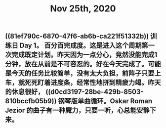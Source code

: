 #+TITLE: Nov 25th, 2020

** ((81ef790c-6870-47f6-ab6b-ca221f51332b)) 训练日 Day 1。 百分百完成度。这是进入这个周期第一次完成既定计划。昨天因为一点分心，竟然没能完成1分钟，放在从前是不可容忍的。好在今天完成了。可能是今天的任务比较简单，没有太大负担，前阵子只要上车，就死死盯着进度条，经常性地拼到精疲力竭。昨天的休息很好， ((d0cd3197-28be-429b-8503-810bccfb05b9))  钢琴版单曲循环。Oskar Roman Jezior 的曲子有一种魔力，只要一听，心总能安静下来。
